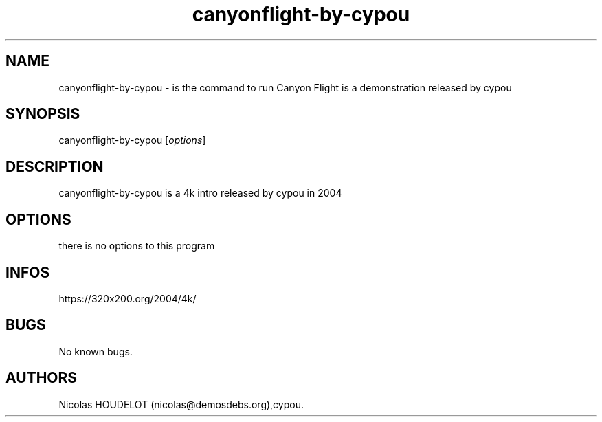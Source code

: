 .\" Automatically generated by Pandoc 2.9.2.1
.\"
.TH "canyonflight-by-cypou" "6" "2024-03-24" "Canyon Flight User Manuals" ""
.hy
.SH NAME
.PP
canyonflight-by-cypou - is the command to run Canyon Flight is a
demonstration released by cypou
.SH SYNOPSIS
.PP
canyonflight-by-cypou [\f[I]options\f[R]]
.SH DESCRIPTION
.PP
canyonflight-by-cypou is a 4k intro released by cypou in 2004
.SH OPTIONS
.PP
there is no options to this program
.SH INFOS
.PP
https://320x200.org/2004/4k/
.SH BUGS
.PP
No known bugs.
.SH AUTHORS
Nicolas HOUDELOT (nicolas\[at]demosdebs.org),cypou.
